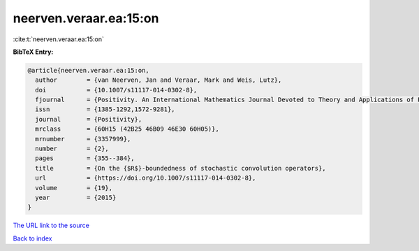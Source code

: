 neerven.veraar.ea:15:on
=======================

:cite:t:`neerven.veraar.ea:15:on`

**BibTeX Entry:**

.. code-block:: bibtex

   @article{neerven.veraar.ea:15:on,
     author        = {van Neerven, Jan and Veraar, Mark and Weis, Lutz},
     doi           = {10.1007/s11117-014-0302-8},
     fjournal      = {Positivity. An International Mathematics Journal Devoted to Theory and Applications of Positivity},
     issn          = {1385-1292,1572-9281},
     journal       = {Positivity},
     mrclass       = {60H15 (42B25 46B09 46E30 60H05)},
     mrnumber      = {3357999},
     number        = {2},
     pages         = {355--384},
     title         = {On the {$R$}-boundedness of stochastic convolution operators},
     url           = {https://doi.org/10.1007/s11117-014-0302-8},
     volume        = {19},
     year          = {2015}
   }

`The URL link to the source <https://doi.org/10.1007/s11117-014-0302-8>`__


`Back to index <../By-Cite-Keys.html>`__
